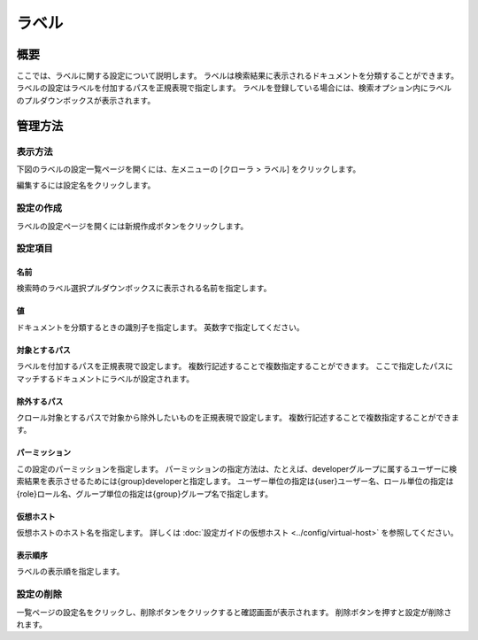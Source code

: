 ======
ラベル
======

概要
====


ここでは、ラベルに関する設定について説明します。
ラベルは検索結果に表示されるドキュメントを分類することができます。
ラベルの設定はラベルを付加するパスを正規表現で指定します。
ラベルを登録している場合には、検索オプション内にラベルのプルダウンボックスが表示されます。

管理方法
========

表示方法
--------

下図のラベルの設定一覧ページを開くには、左メニューの [クローラ > ラベル] をクリックします。

|image0|

編集するには設定名をクリックします。

設定の作成
----------

ラベルの設定ページを開くには新規作成ボタンをクリックします。

|image1|

設定項目
--------

名前
::::

検索時のラベル選択プルダウンボックスに表示される名前を指定します。

値
::

ドキュメントを分類するときの識別子を指定します。
英数字で指定してください。

対象とするパス
::::::::::::::

ラベルを付加するパスを正規表現で設定します。
複数行記述することで複数指定することができます。
ここで指定したパスにマッチするドキュメントにラベルが設定されます。

除外するパス
::::::::::::

クロール対象とするパスで対象から除外したいものを正規表現で設定します。
複数行記述することで複数指定することができます。

パーミッション
::::::

この設定のパーミッションを指定します。
パーミッションの指定方法は、たとえば、developerグループに属するユーザーに検索結果を表示させるためには{group}developerと指定します。
ユーザー単位の指定は{user}ユーザー名、ロール単位の指定は{role}ロール名、グループ単位の指定は{group}グループ名で指定します。

仮想ホスト
::::::::::::::::::::

仮想ホストのホスト名を指定します。
詳しくは :doc:`設定ガイドの仮想ホスト <../config/virtual-host>` を参照してください。

表示順序
::::::::

ラベルの表示順を指定します。

設定の削除
----------

一覧ページの設定名をクリックし、削除ボタンをクリックすると確認画面が表示されます。
削除ボタンを押すと設定が削除されます。

.. |image0| image:: ../../../resources/images/ja/13.10/admin/labeltype-1.png
.. |image1| image:: ../../../resources/images/ja/13.10/admin/labeltype-2.png
